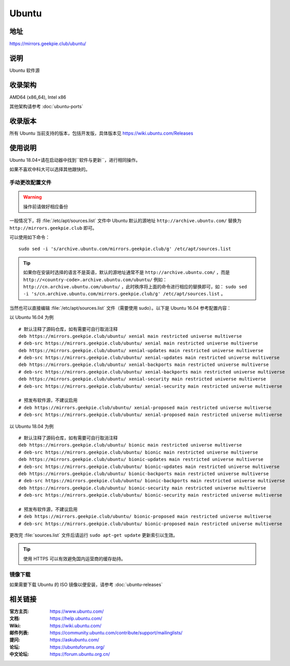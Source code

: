 =================
Ubuntu
=================

地址
====

https://mirrors.geekpie.club/ubuntu/

说明
====

Ubuntu 软件源

收录架构
========

AMD64 (x86_64), Intel x86

其他架构请参考 :doc:`ubuntu-ports`

收录版本
========

所有 Ubuntu 当前支持的版本，包括开发版，具体版本见 https://wiki.ubuntu.com/Releases

.. 对于 Ubuntu 不再支持的版本，请参考 :doc:`ubuntu-old-releases`

使用说明
========

..
 图形界面配置（新手推荐）
 ------------------------

 依次打开：系统设置，软件和更新。在 ``下载自`` 中选择 ``其他站点`` ，然后在中国的条目
 下选择 ``mirrors.ustc.educ.cn`` 。

 下面是 Ubuntu 16.04 的操作示意图：

 .. image:: images/ubuntu-setting.png

Ubuntu 18.04+请在启动器中找到``软件与更新``，进行相同操作。 

如果不喜欢中科大可以选择其他跟快的。

手动更改配置文件
----------------

.. warning::
    操作前请做好相应备份

一般情况下，将 :file:`/etc/apt/sources.list` 文件中 Ubuntu 默认的源地址 ``http://archive.ubuntu.com/``
替换为 ``http://mirrors.geekpie.club`` 即可。

可以使用如下命令：

::

  sudo sed -i 's/archive.ubuntu.com/mirrors.geekpie.club/g' /etc/apt/sources.list

.. tip::
  如果你在安装时选择的语言不是英语，默认的源地址通常不是 ``http://archive.ubuntu.com/`` ，而是 ``http://<country-code>.archive.ubuntu.com/ubuntu/`` 例如： ``http://cn.archive.ubuntu.com/ubuntu/`` ，此时秩序将上面的命令进行相应的替换即可，如： ``sudo sed -i 's/cn.archive.ubuntu.com/mirrors.geekpie.club/g' /etc/apt/sources.list`` 。

当然也可以直接编辑 :file:`/etc/apt/sources.list` 文件（需要使用 sudo）。以下是 Ubuntu 16.04 参考配置内容：

以 Ubuntu 16.04 为例

::

    # 默认注释了源码仓库，如有需要可自行取消注释
    deb https://mirrors.geekpie.club/ubuntu/ xenial main restricted universe multiverse
    # deb-src https://mirrors.geekpie.club/ubuntu/ xenial main restricted universe multiverse
    deb https://mirrors.geekpie.club/ubuntu/ xenial-updates main restricted universe multiverse
    # deb-src https://mirrors.geekpie.club/ubuntu/ xenial-updates main restricted universe multiverse
    deb https://mirrors.geekpie.club/ubuntu/ xenial-backports main restricted universe multiverse
    # deb-src https://mirrors.geekpie.club/ubuntu/ xenial-backports main restricted universe multiverse
    deb https://mirrors.geekpie.club/ubuntu/ xenial-security main restricted universe multiverse
    # deb-src https://mirrors.geekpie.club/ubuntu/ xenial-security main restricted universe multiverse

    # 预发布软件源，不建议启用
    # deb https://mirrors.geekpie.club/ubuntu/ xenial-proposed main restricted universe multiverse
    # deb-src https://mirrors.geekpie.club/ubuntu/ xenial-proposed main restricted universe multiverse


以 Ubuntu 18.04 为例

::

    # 默认注释了源码仓库，如有需要可自行取消注释
    deb https://mirrors.geekpie.club/ubuntu/ bionic main restricted universe multiverse
    # deb-src https://mirrors.geekpie.club/ubuntu/ bionic main restricted universe multiverse
    deb https://mirrors.geekpie.club/ubuntu/ bionic-updates main restricted universe multiverse
    # deb-src https://mirrors.geekpie.club/ubuntu/ bionic-updates main restricted universe multiverse
    deb https://mirrors.geekpie.club/ubuntu/ bionic-backports main restricted universe multiverse
    # deb-src https://mirrors.geekpie.club/ubuntu/ bionic-backports main restricted universe multiverse
    deb https://mirrors.geekpie.club/ubuntu/ bionic-security main restricted universe multiverse
    # deb-src https://mirrors.geekpie.club/ubuntu/ bionic-security main restricted universe multiverse

    # 预发布软件源，不建议启用
    # deb https://mirrors.geekpie.club/ubuntu/ bionic-proposed main restricted universe multiverse
    # deb-src https://mirrors.geekpie.club/ubuntu/ bionic-proposed main restricted universe multiverse


更改完 :file:`sources.list` 文件后请运行 ``sudo apt-get update`` 更新索引以生效。

.. tip::
    使用 HTTPS 可以有效避免国内运营商的缓存劫持。


镜像下载
--------

如果需要下载 Ubuntu 的 ISO 镜像以便安装，请参考 :doc:`ubuntu-releases`

相关链接
========

:官方主页: https://www.ubuntu.com/
:文档: https://help.ubuntu.com/
:Wiki: https://wiki.ubuntu.com/
:邮件列表: https://community.ubuntu.com/contribute/support/mailinglists/
:提问: https://askubuntu.com/
:论坛: https://ubuntuforums.org/
:中文论坛: https://forum.ubuntu.org.cn/
